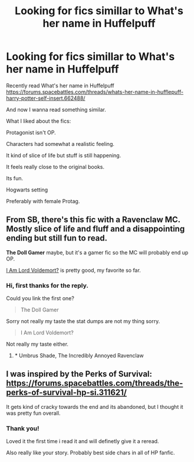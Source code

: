 #+TITLE: Looking for fics simillar to What's her name in Huffelpuff

* Looking for fics simillar to What's her name in Huffelpuff
:PROPERTIES:
:Author: pokefinder2
:Score: 9
:DateUnix: 1551889355.0
:DateShort: 2019-Mar-06
:FlairText: Request
:END:
Recently read What's her name in Huffelpuff [[https://forums.spacebattles.com/threads/whats-her-name-in-hufflepuff-harry-potter-self-insert.662488/]]

And now I wanna read something similar.

What I liked about the fics:

Protagonist isn't OP.

Characters had somewhat a realistic feeling.

It kind of slice of life but stuff is still happening.

It feels really close to the original books.

Its fun.

Hogwarts setting

Preferably with female Protag.


** From SB, there's this fic with a Ravenclaw MC. Mostly slice of life and fluff and a disappointing ending but still fun to read.

*The Doll Gamer* maybe, but it's a gamer fic so the MC will probably end up OP.

[[https://www.fanfiction.net/s/12980210/1/I-Am-Lord-Voldemort][I Am Lord Voldemort?]] is pretty good, my favorite so far.
:PROPERTIES:
:Author: DEFEATED_GUY
:Score: 4
:DateUnix: 1551911602.0
:DateShort: 2019-Mar-07
:END:

*** Hi, first thanks for the reply.

Could you link the first one?

#+begin_quote
  The Doll Gamer
#+end_quote

Sorry not really my taste the stat dumps are not my thing sorry.

#+begin_quote
  I Am Lord Voldemort?
#+end_quote

Not really my taste either.
:PROPERTIES:
:Author: pokefinder2
:Score: 1
:DateUnix: 1551912692.0
:DateShort: 2019-Mar-07
:END:

**** * Umbrus Shade, The Incredibly Annoyed Ravenclaw
  :PROPERTIES:
  :CUSTOM_ID: umbrus-shade-the-incredibly-annoyed-ravenclaw
  :END:
:PROPERTIES:
:Author: DEFEATED_GUY
:Score: 2
:DateUnix: 1551947123.0
:DateShort: 2019-Mar-07
:END:


** I was inspired by the Perks of Survival: [[https://forums.spacebattles.com/threads/the-perks-of-survival-hp-si.311621/]]

It gets kind of cracky towards the end and its abandoned, but I thought it was pretty fun overall.
:PROPERTIES:
:Author: ashez2ashes
:Score: 5
:DateUnix: 1551986029.0
:DateShort: 2019-Mar-07
:END:

*** Thank you!

Loved it the first time i read it and will definetly give it a reread.

Also really like your story. Probably best side chars in all of HP fanfic.
:PROPERTIES:
:Author: pokefinder2
:Score: 2
:DateUnix: 1552001397.0
:DateShort: 2019-Mar-08
:END:
